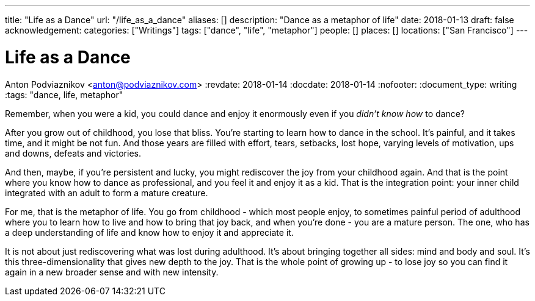 ---
title: "Life as a Dance"
url: "/life_as_a_dance"
aliases: []
description: "Dance as a metaphor of life"
date: 2018-01-13
draft: false
acknowledgement: 
categories: ["Writings"]
tags: ["dance", "life", "metaphor"]
people: []
places: []
locations: ["San Francisco"]
---

= Life as a Dance
Anton Podviaznikov <anton@podviaznikov.com>
:revdate: 2018-01-14
:docdate: 2018-01-14
:nofooter:
:document_type: writing
:tags: "dance, life, metaphor"

Remember, when you were a kid, you could dance and enjoy it enormously even if you _didn't know how_ to dance?

After you grow out of childhood, you lose that bliss. 
You're starting to learn how to dance in the school. 
It's painful, and it takes time, and it might be not fun. 
And those years are filled with effort, tears, setbacks, lost hope, varying levels of motivation, ups and downs, defeats and victories.

And then, maybe, if you're persistent and lucky, you might rediscover the joy from your childhood again. 
And that is the point where you know how to dance as professional, and you feel it and enjoy it as a kid. 
That is the integration point: your inner child integrated with an adult to form a mature creature. 

For me, that is the metaphor of life. 
You go from childhood - which most people enjoy, to sometimes painful period of adulthood where you to learn how to live and how to bring that joy back, 
and when you're done - you are a mature person. 
The one, who has a deep understanding of life and know how to enjoy it and appreciate it. 

It is not about just rediscovering what was lost during adulthood. 
It's about bringing together all sides: mind and body and soul. 
It's this three-dimensionality that gives new depth to the joy. 
That is the whole point of growing up - to lose joy so you can find it again in a new broader sense and with new intensity.
